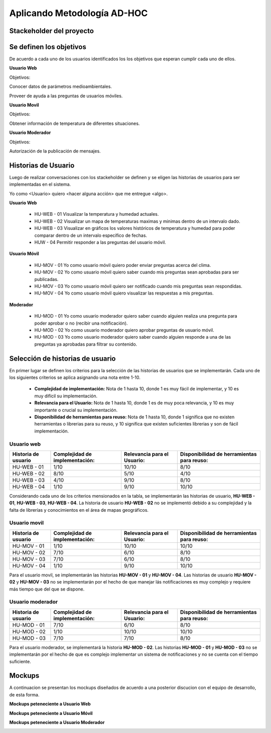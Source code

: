.. -*- coding: utf-8 -*-

Aplicando Metodología AD-HOC
============================

.. image:: images/AD_HOC.jpg
    :scale: 50 %
    :align: center

Stackeholder del proyecto
-------------------------


Se definen los objetivos
------------------------
De acuerdo a cada uno de los usuarios identificados los los objetivos que esperan cumplir cada uno de ellos.

**Usuario Web**

Objetivos:

Conocer datos de parámetros medioambientales.

Proveer de ayuda a las preguntas de usuarios móviles.

**Usuario Movil**

Objetivos:

Obtener información de temperatura de diferentes situaciones.

**Usuario Moderador**

Objetivos:

Autorización de la publicación de mensajes.



Historias de Usuario
--------------------

Luego de realizar conversaciones con los stackeholder se definen y se eligen las historias de usuarios para ser implementadas en el sistema.

Yo como <Usuario> quiero <hacer alguna acción> que me entregue <algo>.

**Usuario Web**

 - HU-WEB - 01 Visualizar la temperatura y humedad actuales.
 - HU-WEB - 02 Visualizar un mapa de temperaturas maximas y minimas dentro de un intervalo dado.
 - HU-WEB - 03 Visualizar en gráficos los valores históricos de temperatura y humedad para poder comparar dentro de un intervalo      
   específico de fechas.
 - HUW - 04 Permitir responder a las preguntas del usuario móvil.

**Usuario Móvil**

 - HU-MOV - 01 Yo como usuario móvil quiero poder enviar preguntas acerca del clima.
 - HU-MOV - 02 Yo como usuario móvil quiero saber cuando mis preguntas sean aprobadas para ser publicadas.
 - HU-MOV - 03 Yo como usuario móvil quiero ser notificado cuando mis preguntas sean respondidas.
 - HU-MOV - 04 Yo como usuario móvil quiero visualizar las respuestas a mis preguntas.

**Moderador**

 - HU-MOD - 01 Yo como usuario moderador quiero saber cuando alguien realiza una pregunta para poder aprobar o no (recibir una 
   notificación).
 - HU-MOD - 02 Yo como usuario moderador quiero aprobar preguntas de usuario móvil.
 - HU-MOD - 03 Yo como usuario moderador quiero saber cuando alguien responde a una de las preguntas ya aprobadas para filtrar 
   su contenido.


Selección de historias de usuario
---------------------------------
En primer lugar se definen los criterios para la selección de las historias de usuarios que se implementarán. Cada uno de los siguientes criterios se aplica asignando una nota entre 1-10.

 - **Complejidad de implementación:** Nota de 1 hasta 10, donde 1 es muy fácil de implementar, y 10 es muy difícil su implementación.
 - **Relevancia para el Usuario:** Nota de 1 hasta 10, donde 1 es de muy poca relevancia, y 10 es muy importante o crucial su implementación.
 - **Disponibilidad de herramientas para reuso:** Nota de 1 hasta 10, donde 1 significa que no existen herramientas o librerias para su reuso, y 10 significa que existen suficientes librerias y son de fácil implementación.


Usuario web
~~~~~~~~~~~
+------------------------+---------------------+---------------------------------+-------------------------------+
| **Historia de usuario**| **Complejidad de**  | **Relevancia para el Usuario:** | **Disponibilidad de**         |
|                        | **implementación:** |                                 | **herramientas para reuso:**  |
+------------------------+---------------------+---------------------------------+-------------------------------+
| HU-WEB - 01            |       1/10          |          10/10                  |          8/10                 |
+------------------------+---------------------+---------------------------------+-------------------------------+
| HU-WEB - 02            |      8/10           |          5/10                   |           4/10                |
+------------------------+---------------------+---------------------------------+-------------------------------+
| HU-WEB - 03            |     4/10            |          9/10                   |            8/10               |
+------------------------+---------------------+---------------------------------+-------------------------------+
| HU-WEB - 04            |       1/10          |          9/10                   |           10/10               |
+------------------------+---------------------+---------------------------------+-------------------------------+

Considerando cada uno de los criterios mensionados en la tabla, se implementarán las historias de usuario, **HU-WEB - 01**,
**HU-WEB - 03**, **HU-WEB - 04**. La historia de usuario **HU-WEB - 02** no se implementó debido a su complejidad y la falta de 
librerías y conocimientos en el área de mapas geográficos.

Usuario movil
~~~~~~~~~~~~~
+------------------------+---------------------+---------------------------------+-------------------------------+
| **Historia de usuario**| **Complejidad de**  | **Relevancia para el Usuario:** | **Disponibilidad de**         |
|                        | **implementación:** |                                 | **herramientas para reuso:**  |
+------------------------+---------------------+---------------------------------+-------------------------------+
| HU-MOV - 01            |       1/10          |           10/10                 |            10/10              |
+------------------------+---------------------+---------------------------------+-------------------------------+
| HU-MOV - 02            |       7/10          |          6/10                   |            8/10               |
+------------------------+---------------------+---------------------------------+-------------------------------+
| HU-MOV - 03            |       7/10          |          6/10                   |           8/10                |
+------------------------+---------------------+---------------------------------+-------------------------------+
| HU-MOV - 04            |      1/10           |          9/10                   |          10/10                |
+------------------------+---------------------+---------------------------------+-------------------------------+

Para el usuario movil, se implementarán las historias **HU-MOV - 01** y **HU-MOV - 04**. Las historias de usuario 
**HU-MOV - 02** y **HU-MOV - 03** no se implementarán por el hecho de que manejar lás notificaciones es muy complejo
y requiere más tiempo que del que se dispone.

Usuario moderador
~~~~~~~~~~~~~~~~~
+------------------------+---------------------+---------------------------------+-------------------------------+
| **Historia de usuario**| **Complejidad de**  | **Relevancia para el Usuario:** | **Disponibilidad de**         |
|                        | **implementación:** |                                 | **herramientas para reuso:**  |
+------------------------+---------------------+---------------------------------+-------------------------------+
| HU-MOD - 01            |       7/10          |          6/10                   |          8/10                 |
+------------------------+---------------------+---------------------------------+-------------------------------+
| HU-MOD - 02            |       1/10          |          10/10                  |          10/10                |
+------------------------+---------------------+---------------------------------+-------------------------------+
| HU-MOD - 03            |       7/10          |          7/10                   |         8/10                  |
+------------------------+---------------------+---------------------------------+-------------------------------+

Para el usuario moderador, se implementará la historia **HU-MOD - 02**. Las historias **HU-MOD - 01** y **HU-MOD - 03** no se implementarán por el hecho de que es complejo implementar un sistema de notificaciones y no se cuenta con el tiempo suficiente.

Mockups
-------

A continuacion se presentan los mockups diseñados de acuerdo a una posterior discucion con el equipo de desarrollo, de esta forma.

**Mockups peteneciente a Usuario Web**

.. image:: images/CompararTemperaturas.png
    :scale: 60 %
    :align: center
    
      
.. image:: images/Preguntas.png
    :scale: 60 %
    :align: center
    
.. image:: images/TemperaturayHumedad.png
    :scale: 60 %
    :align: center
    
  
    

**Mockups peteneciente a Usuario Móvil**


.. image:: images/loginmovil.PNG
    :scale: 60 %
    :align: center
    
    
.. image:: images/menumovil.PNG
    :scale: 60 %
    :align: center
    
    
.. image:: images/preguntamovil.PNG
    :scale: 60 %
    :align: center
    

.. image:: images/estadopreguntamovils.PNG
    :scale: 60 %
    :align: center
    
    
    .. image:: images/listapreguntamovil.PNG
    :scale: 60 %
    :align: center



**Mockups peteneciente a Usuario Moderador**

.. image:: images/ModerarUsuarios.png
    :scale: 60 %
    :align: center

.. image:: images/ModerarPreguntasyComentarios.png
    :scale: 60 %
    :align: center
    
    


